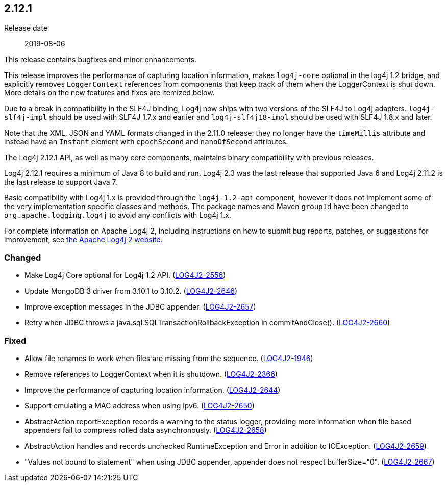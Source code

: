 ////
    Licensed to the Apache Software Foundation (ASF) under one or more
    contributor license agreements.  See the NOTICE file distributed with
    this work for additional information regarding copyright ownership.
    The ASF licenses this file to You under the Apache License, Version 2.0
    (the "License"); you may not use this file except in compliance with
    the License.  You may obtain a copy of the License at

         https://www.apache.org/licenses/LICENSE-2.0

    Unless required by applicable law or agreed to in writing, software
    distributed under the License is distributed on an "AS IS" BASIS,
    WITHOUT WARRANTIES OR CONDITIONS OF ANY KIND, either express or implied.
    See the License for the specific language governing permissions and
    limitations under the License.
////

////
    ██     ██  █████  ██████  ███    ██ ██ ███    ██  ██████  ██
    ██     ██ ██   ██ ██   ██ ████   ██ ██ ████   ██ ██       ██
    ██  █  ██ ███████ ██████  ██ ██  ██ ██ ██ ██  ██ ██   ███ ██
    ██ ███ ██ ██   ██ ██   ██ ██  ██ ██ ██ ██  ██ ██ ██    ██
     ███ ███  ██   ██ ██   ██ ██   ████ ██ ██   ████  ██████  ██

    IF THIS FILE DOESN'T HAVE A `.ftl` SUFFIX, IT IS AUTO-GENERATED, DO NOT EDIT IT!

    Version-specific release notes (`7.8.0.adoc`, etc.) are generated from `src/changelog/*/.release-notes.adoc.ftl`.
    Auto-generation happens during `generate-sources` phase of Maven.
    Hence, you must always

    1. Find and edit the associated `.release-notes.adoc.ftl`
    2. Run `./mvnw generate-sources`
    3. Commit both `.release-notes.adoc.ftl` and the generated `7.8.0.adoc`
////

[#release-notes-2-12-1]
== 2.12.1

Release date:: 2019-08-06

This release contains bugfixes and minor enhancements.

This release improves the performance of capturing location information, makes `log4j-core` optional in the log4j 1.2 bridge, and explicitly removes `LoggerContext` references from components that keep track of them when the LoggerContext is shut down.
More details on the new features and fixes are itemized below.

Due to a break in compatibility in the SLF4J binding, Log4j now ships with two versions of the SLF4J to Log4j adapters.
`log4j-slf4j-impl` should be used with SLF4J 1.7.x and earlier and `log4j-slf4j18-impl` should be used with SLF4J 1.8.x and later.

Note that the XML, JSON and YAML formats changed in the 2.11.0 release: they no longer have the `timeMillis` attribute and instead have an `Instant` element with `epochSecond` and `nanoOfSecond` attributes.

The Log4j 2.12.1 API, as well as many core components, maintains binary compatibility with previous releases.

Log4j 2.12.1 requires a minimum of Java 8 to build and run.
Log4j 2.3 was the last release that supported Java 6 and Log4j 2.11.2 is the last release to support Java 7.

Basic compatibility with Log4j 1.x is provided through the `log4j-1.2-api` component, however it does
not implement some of the very implementation specific classes and methods.
The package names and Maven `groupId` have been changed to `org.apache.logging.log4j` to avoid any conflicts with Log4j 1.x.

For complete information on Apache Log4j 2, including instructions on how to submit bug reports, patches, or suggestions for improvement, see http://logging.apache.org/log4j/2.x/[the Apache Log4j 2 website].


[#release-notes-2-12-1-Changed]
=== Changed

* Make Log4j Core optional for Log4j 1.2 API. (https://issues.apache.org/jira/browse/LOG4J2-2556[LOG4J2-2556])
* Update MongoDB 3 driver from 3.10.1 to 3.10.2. (https://issues.apache.org/jira/browse/LOG4J2-2646[LOG4J2-2646])
* Improve exception messages in the JDBC appender. (https://issues.apache.org/jira/browse/LOG4J2-2657[LOG4J2-2657])
* Retry when JDBC throws a java.sql.SQLTransactionRollbackException in commitAndClose(). (https://issues.apache.org/jira/browse/LOG4J2-2660[LOG4J2-2660])

[#release-notes-2-12-1-Fixed]
=== Fixed

* Allow file renames to work when files are missing from the sequence. (https://issues.apache.org/jira/browse/LOG4J2-1946[LOG4J2-1946])
* Remove references to LoggerContext when it is shutdown. (https://issues.apache.org/jira/browse/LOG4J2-2366[LOG4J2-2366])
* Improve the performance of capturing location information. (https://issues.apache.org/jira/browse/LOG4J2-2644[LOG4J2-2644])
* Support emulating a MAC address when using ipv6. (https://issues.apache.org/jira/browse/LOG4J2-2650[LOG4J2-2650])
* AbstractAction.reportException records a warning to the status logger, providing more information when file based appenders fail to compress rolled data asynchronously. (https://issues.apache.org/jira/browse/LOG4J2-2658[LOG4J2-2658])
* AbstractAction handles and records unchecked RuntimeException and Error in addition to IOException. (https://issues.apache.org/jira/browse/LOG4J2-2659[LOG4J2-2659])
* "Values not bound to statement" when using JDBC appender, appender does not respect bufferSize="0". (https://issues.apache.org/jira/browse/LOG4J2-2667[LOG4J2-2667])

